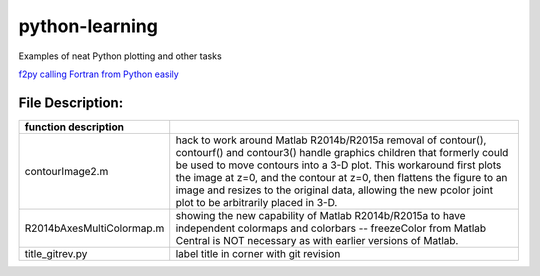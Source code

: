 ===============
python-learning
===============
Examples of neat Python plotting and other tasks

`f2py calling Fortran from Python easily <https://github.com/scivision/f2pyExamples>`_

File Description:
=================

============================ ================
function        description
============================ ================
contourImage2.m                 hack to work around Matlab R2014b/R2015a removal of contour(), contourf() and contour3() handle graphics children that formerly could be used to move contours into a 3-D plot. This workaround first plots the image at z=0, and the contour at z=0, then flattens the figure to an image and resizes to the original data, allowing the new pcolor joint plot to be arbitrarily placed in 3-D.
R2014bAxesMultiColormap.m       showing the new capability of Matlab R2014b/R2015a to have independent colormaps and colorbars -- freezeColor from Matlab Central is NOT necessary as with earlier versions of Matlab.
title_gitrev.py                 label title in corner with git revision
============================ ================


